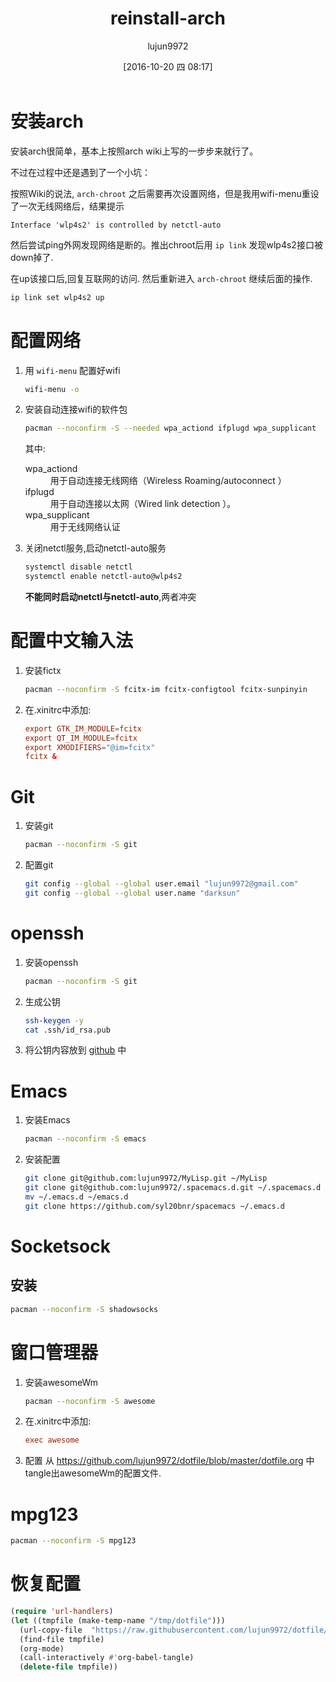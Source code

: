 #+TITLE: reinstall-arch
#+AUTHOR: lujun9972
#+CATEGORY: dotfile
#+DATE: [2016-10-20 四 08:17]
#+OPTIONS: ^:{}

* 安装arch
安装arch很简单，基本上按照arch wiki上写的一步步来就行了。

不过在过程中还是遇到了一个小坑：

按照Wiki的说法, =arch-chroot= 之后需要再次设置网络，但是我用wifi-menu重设了一次无线网络后，结果提示
#+BEGIN_EXAMPLE
  Interface 'wlp4s2' is controlled by netctl-auto
#+END_EXAMPLE

然后尝试ping外网发现网络是断的。推出chroot后用 =ip link= 发现wlp4s2接口被down掉了.

在up该接口后,回复互联网的访问. 然后重新进入 =arch-chroot= 继续后面的操作.
#+BEGIN_SRC sh
  ip link set wlp4s2 up
#+END_SRC

* 配置网络

1. 用 =wifi-menu= 配置好wifi
   #+BEGIN_SRC sh :dir /sudo::
     wifi-menu -o
   #+END_SRC

2. 安装自动连接wifi的软件包
   #+BEGIN_SRC sh :dir /sudo::
     pacman --noconfirm -S --needed wpa_actiond ifplugd wpa_supplicant
   #+END_SRC
   其中:
   + wpa_actiond :: 用于自动连接无线网络（Wireless Roaming/autoconnect ）
   + ifplugd :: 用于自动连接以太网（Wired link detection ）。
   + wpa_supplicant :: 用于无线网络认证

3. 关闭netctl服务,启动netctl-auto服务
   #+BEGIN_SRC sh :dir /sudo::
     systemctl disable netctl
     systemctl enable netctl-auto@wlp4s2
   #+END_SRC
     
   *不能同时启动netctl与netctl-auto*,两者冲突

* 配置中文输入法

1. 安装fictx
   #+BEGIN_SRC sh :dir /sudo::
     pacman --noconfirm -S fcitx-im fcitx-configtool fcitx-sunpinyin
   #+END_SRC

2. 在.xinitrc中添加:
   #+BEGIN_SRC conf
     export GTK_IM_MODULE=fcitx
     export QT_IM_MODULE=fcitx
     export XMODIFIERS="@im=fcitx"
     fcitx &
   #+END_SRC

* Git
1. 安装git
   #+BEGIN_SRC sh :dir /sudo::
     pacman --noconfirm -S git
   #+END_SRC

2. 配置git
   #+BEGIN_SRC sh
     git config --global --global user.email "lujun9972@gmail.com"
     git config --global --global user.name "darksun"
   #+END_SRC

* openssh
1. 安装openssh
   #+BEGIN_SRC sh :dir /sudo::
     pacman --noconfirm -S git
   #+END_SRC

2. 生成公钥
   #+BEGIN_SRC sh
     ssh-keygen -y
     cat .ssh/id_rsa.pub
   #+END_SRC

3. 将公钥内容放到 [[https://www.github.com][github]] 中

* Emacs
1. 安装Emacs
   #+BEGIN_SRC sh :dir /sudo::
     pacman --noconfirm -S emacs
   #+END_SRC
2. 安装配置
   #+BEGIN_SRC sh
     git clone git@github.com:lujun9972/MyLisp.git ~/MyLisp
     git clone git@github.com:lujun9972/.spacemacs.d.git ~/.spacemacs.d
     mv ~/.emacs.d ~/emacs.d
     git clone https://github.com/syl20bnr/spacemacs ~/.emacs.d
   #+END_SRC

* Socketsock
** 安装
#+BEGIN_SRC sh :dir /sudo::
  pacman --noconfirm -S shadowsocks
#+END_SRC

* 窗口管理器
1. 安装awesomeWm
   #+BEGIN_SRC sh :dir /sudo::
     pacman --noconfirm -S awesome
   #+END_SRC

2. 在.xinitrc中添加:
   #+BEGIN_SRC conf
     exec awesome
   #+END_SRC

3. 配置
   从 https://github.com/lujun9972/dotfile/blob/master/dotfile.org 中tangle出awesomeWm的配置文件.
* mpg123
#+BEGIN_SRC sh :dir /sudo::
  pacman --noconfirm -S mpg123
#+END_SRC

* 恢复配置
#+BEGIN_SRC emacs-lisp :results raw
  (require 'url-handlers)
  (let ((tmpfile (make-temp-name "/tmp/dotfile")))
    (url-copy-file  "https://raw.githubusercontent.com/lujun9972/dotfile/master/dotfile.org" tmpfile)
    (find-file tmpfile)
    (org-mode)
    (call-interactively #'org-babel-tangle)
    (delete-file tmpfile))
#+END_SRC
